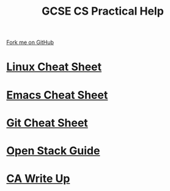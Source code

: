 #+STARTUP:indent
#+HTML_HEAD: <link rel="stylesheet" type="text/css" href="pages/css/styles.css"/>
#+HTML_HEAD_EXTRA: <link href='http://fonts.googleapis.com/css?family=Ubuntu+Mono|Ubuntu' rel='stylesheet' type='text/css'>
#+OPTIONS: f:nil author:nil num:1 creator:nil timestamp:nil 
#+TITLE: GCSE CS Practical Help
#+AUTHOR: Marc Scott

#+BEGIN_HTML
<div class=ribbon>
<a href="https://github.com/MarcScott/GCSE-CS">Fork me on GitHub</a>
</div>
#+END_HTML
* [[file:pages/Linux-Cheat-Sheet.html][Linux Cheat Sheet]]
:PROPERTIES:
:HTML_CONTAINER_CLASS: link-heading
:END:
* [[file:pages/Emacs-Cheat-Sheet.html][Emacs Cheat Sheet]]
:PROPERTIES:
:HTML_CONTAINER_CLASS: link-heading
:END:
* [[file:pages/Git-Cheat-Sheet.html][Git Cheat Sheet]]
:PROPERTIES:
:HTML_CONTAINER_CLASS: link-heading
:END:
* [[file:pages/OpenStackGuide.html][Open Stack Guide]]
:PROPERTIES:
:HTML_CONTAINER_CLASS: link-heading
:END:
* [[file:pages/CA_Writeup.html][CA Write Up]]
:PROPERTIES:
:HTML_CONTAINER_CLASS: link-heading
:END:
